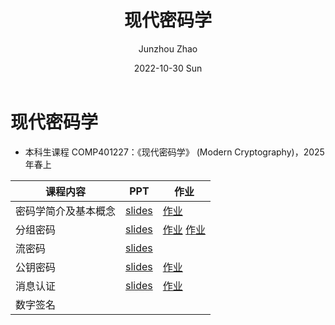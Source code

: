 #+TITLE:       现代密码学
#+AUTHOR:      Junzhou Zhao
#+DATE:        2022-10-30 Sun
#+URI:         /courses/crypt
#+KEYWORDS:    courses, cryptography
#+OPTIONS:     H:3 num:nil toc:nil \n:nil ::t |:t ^:nil -:nil f:t *:t <:t

* 现代密码学
 - 本科生课程 COMP401227：《现代密码学》 (Modern Cryptography)，2025 年春上

#+ATTR_HTML: :style margin-left:auto; margin-right:auto; :rules all
|---------------------+--------+-----------|
| 课程内容            | PPT    | 作业      |
|---------------------+--------+-----------|
| 密码学简介及基本概念 | [[file:../assets/slides/crypt/Ch1.pdf][slides]] | [[file:../assets/slides/crypt/work1.pdf][作业]]      |
| 分组密码            | [[file:../assets/slides/crypt/Ch2.pdf][slides]] | [[file:../assets/slides/crypt/work2.pdf][作业]] [[file:../assets/slides/crypt/work3.pdf][作业]] |
| 流密码              | [[file:../assets/slides/crypt/Ch3.pdf][slides]] |           |
| 公钥密码            | [[file:../assets/slides/crypt/Ch4.pdf][slides]] | [[file:../assets/slides/crypt/work4.pdf][作业]]      |
| 消息认证            | [[file:../assets/slides/crypt/Ch5.pdf][slides]] | [[file:../assets/slides/crypt/work5.pdf][作业]]      |
| 数字签名            |        |           |
|---------------------+--------+-----------|
